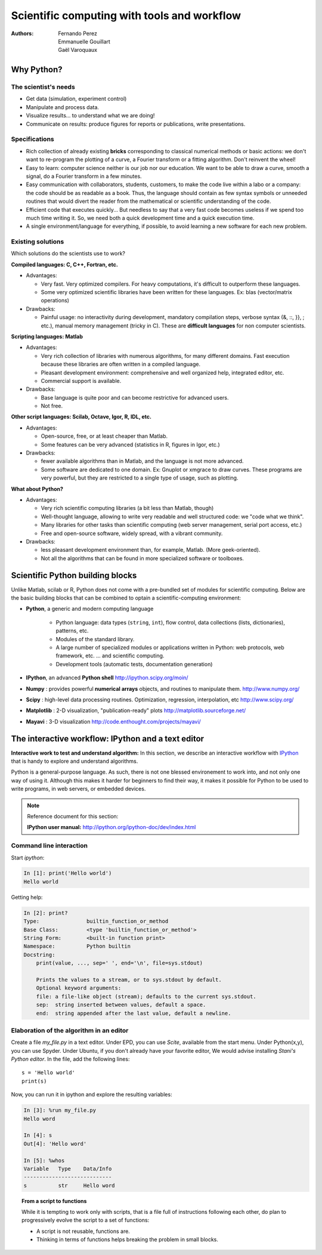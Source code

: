 Scientific computing with tools and workflow
=============================================

:authors: Fernando Perez, Emmanuelle Gouillart, Gaël Varoquaux

..
    .. image:: phd053104s.png
      :align: center

Why Python?
------------

The scientist's needs
.......................

* Get data (simulation, experiment control)

* Manipulate and process data.

* Visualize results... to understand what we are doing!

* Communicate on results: produce figures for reports or publications,
  write presentations.

Specifications
................

* Rich collection of already existing **bricks** corresponding to classical
  numerical methods or basic actions: we don't want to re-program the
  plotting of a curve, a Fourier transform or a fitting algorithm. Don't 
  reinvent the wheel!

* Easy to learn: computer science neither is our job nor our education. We 
  want to be able to draw a curve, smooth a signal, do a Fourier transform 
  in a few minutes.

* Easy communication with collaborators, students, customers, to make the code
  live within a labo or a company: the code should be as readable as a book.
  Thus, the language should contain as few syntax symbols or unneeded routines
  that would divert the reader from the mathematical or scientific understanding
  of the code.

* Efficient code that executes quickly... But needless to say that a very fast
  code becomes useless if we spend too much time writing it. So, we need both a   quick development time and a quick execution time.

* A single environment/language for everything, if possible, to avoid learning
  a new software for each new problem.

Existing solutions
...................

Which solutions do the scientists use to work?

**Compiled languages: C, C++, Fortran, etc.**

* Advantages:

  * Very fast. Very optimized compilers. For heavy computations, it's difficult
    to outperform these languages.

  * Some very optimized scientific libraries have been written for these
    languages. Ex: blas (vector/matrix operations)

* Drawbacks:

  * Painful usage: no interactivity during development,
    mandatory compilation steps, verbose syntax (&, ::, }}, ; etc.),
    manual memory management (tricky in C). These are **difficult
    languages** for non computer scientists.

**Scripting languages: Matlab**

* Advantages: 

  * Very rich collection of libraries with numerous algorithms, for many
    different domains. Fast execution because these libraries are often written
    in a compiled language.

  * Pleasant development environment: comprehensive and well organized help,
    integrated editor, etc.

  * Commercial support is available.

* Drawbacks: 

  * Base language is quite poor and can become restrictive for advanced users.

  * Not free.

**Other script languages: Scilab, Octave, Igor, R, IDL, etc.**

* Advantages:

  * Open-source, free, or at least cheaper than Matlab.

  * Some features can be very advanced (statistics in R, figures in Igor, etc.)

* Drawbacks:

  * fewer available algorithms than in Matlab, and the language
    is not more advanced.

  * Some software are dedicated to one domain. Ex: Gnuplot or xmgrace
    to draw curves. These programs are very powerful, but they are
    restricted to a single type of usage, such as plotting. 

**What about Python?**

* Advantages:
  
  * Very rich scientific computing libraries (a bit less than Matlab,
    though)
    
  * Well-thought language, allowing to write very readable and well structured
    code: we "code what we think".

  * Many libraries for other tasks than scientific computing (web server
    management, serial port access, etc.)

  * Free and open-source software, widely spread, with a vibrant community.

* Drawbacks:  

  * less pleasant development environment than, for example, Matlab. (More
    geek-oriented).

  * Not all the algorithms that can be found in more specialized
    software or toolboxes.

Scientific Python building blocks
-----------------------------------


Unlike Matlab, scilab or R, Python does not come with a pre-bundled set
of modules for scientific computing. Below are the basic building blocks
that can be combined to optain a scientific-computing environment:

* **Python**, a generic and modern computing language

    * Python language: data types (``string``, ``int``), flow control,
      data collections (lists, dictionaries), patterns, etc.

    * Modules of the standard library.

    * A large number of specialized modules or applications written in
      Python: web protocols, web framework, etc. ... and scientific
      computing.

    * Development tools (automatic tests, documentation generation)

  .. image:: snapshot_ipython.png
        :align: right
        :scale: 40

* **IPython**, an advanced **Python shell** http://ipython.scipy.org/moin/
 
* **Numpy** : provides powerful **numerical arrays** objects, and routines to
  manipulate them. http://www.numpy.org/

..  
    >>> import numpy as np
    >>> np.random.seed(4)

* **Scipy** : high-level data processing routines.
  Optimization, regression, interpolation, etc http://www.scipy.org/

  .. image:: random_c.jpg
        :scale: 40
        :align: right

* **Matplotlib** : 2-D visualization, "publication-ready" plots
  http://matplotlib.sourceforge.net/

  .. raw:: html

   <div style="clear: both"></div>

  .. image:: example_surface_from_irregular_data.jpg
        :scale: 60
        :align: right

* **Mayavi** : 3-D visualization
  http://code.enthought.com/projects/mayavi/
  

.. raw:: html

   <div style="clear: both"></div>

The interactive workflow: IPython and a text editor 
-----------------------------------------------------

**Interactive work to test and understand algorithm:** In this section, we
describe an interactive workflow with `IPython <http://ipython.org>`__ that is
handy to explore and understand algorithms.

Python is a general-purpose language. As such, there is not one blessed
environement to work into, and not only one way of using it. Although
this makes it harder for beginners to find their way, it makes it
possible for Python to be used to write programs, in web servers, or
embedded devices. 

.. note:: Reference document for this section:

    **IPython user manual:** http://ipython.org/ipython-doc/dev/index.html

Command line interaction
..........................

Start `ipython`:

.. sourcecode:: ipython

    In [1]: print('Hello world')
    Hello world

Getting help:

.. sourcecode:: ipython

    In [2]: print?
    Type:		builtin_function_or_method
    Base Class:	        <type 'builtin_function_or_method'>
    String Form:	<built-in function print>
    Namespace:	        Python builtin
    Docstring:
	print(value, ..., sep=' ', end='\n', file=sys.stdout)
	
	Prints the values to a stream, or to sys.stdout by default.
	Optional keyword arguments:
	file: a file-like object (stream); defaults to the current sys.stdout.
	sep:  string inserted between values, default a space.
	end:  string appended after the last value, default a newline.


Elaboration of the algorithm in an editor
..........................................

Create a file `my_file.py` in a text editor. Under EPD, you can use
`Scite`, available from the start menu. Under Python(x,y), you can use
Spyder. Under Ubuntu, if you don't already have your favorite editor, We
would advise installing `Stani's Python editor`. In the file, add the
following lines::

    s = 'Hello world'
    print(s) 

Now, you can run it in ipython and explore the resulting variables:

.. sourcecode:: ipython

    In [3]: %run my_file.py
    Hello word

    In [4]: s
    Out[4]: 'Hello word'

    In [5]: %whos
    Variable   Type    Data/Info
    ----------------------------
    s          str     Hello word


.. topic:: **From a script to functions**

    While it is tempting to work only with scripts, that is a file full 
    of instructions following each other, do plan to progressively evolve
    the script to a set of functions:

    * A script is not reusable, functions are.

    * Thinking in terms of functions helps breaking the problem in small 
      blocks.


.. :vim:spell:






